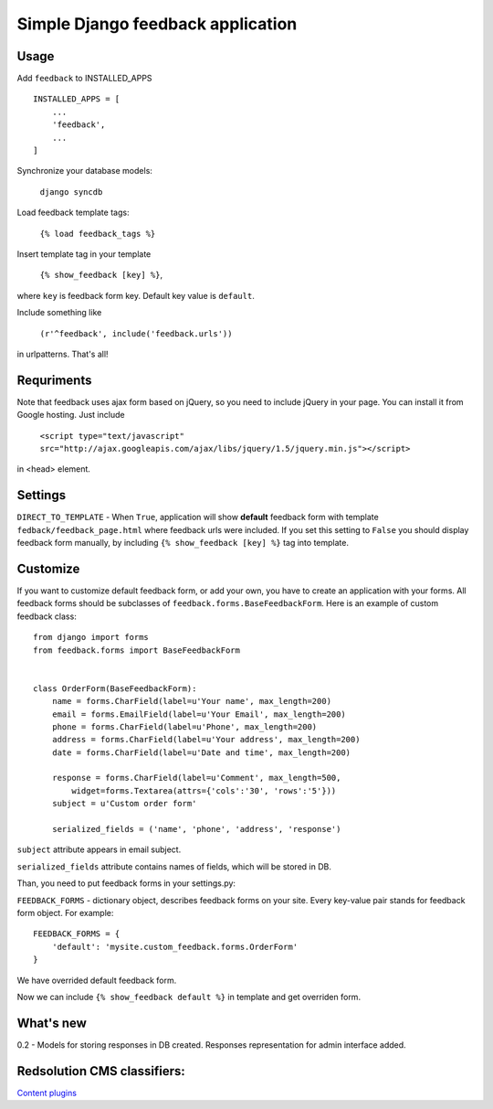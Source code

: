 Simple Django feedback application
====================================

Usage
`````

Add ``feedback`` to INSTALLED_APPS ::
    
    INSTALLED_APPS = [
        ...
        'feedback',
        ...
    ]
    
Synchronize your database models:

	``django syncdb``

Load feedback template tags:

    ``{% load feedback_tags %}``

Insert template tag in your template

    ``{% show_feedback [key] %}``,

where ``key`` is feedback form key. Default key value is ``default``.

Include something like

    ``(r'^feedback', include('feedback.urls'))``

in urlpatterns. That's all!

Requriments
```````````

Note that feedback uses ajax form based on jQuery, so you need to include jQuery
in your page. You can install it from Google hosting. Just include 

	``<script type="text/javascript" src="http://ajax.googleapis.com/ajax/libs/jquery/1.5/jquery.min.js"></script>``

in <head> element.

Settings
````````

``DIRECT_TO_TEMPLATE`` - When ``True``, application will show **default** feedback form 
with template ``fedback/feedback_page.html`` where feedback urls were included. 
If you set this setting to ``False`` you should display feedback form manually, 
by including ``{% show_feedback [key] %}`` tag into template. 


Customize
`````````

If you want to customize default feedback form, or add your own, you have to 
create an application with your forms. All feedback forms should be subclasses of
``feedback.forms.BaseFeedbackForm``. Here is an example of custom feedback class: ::   

    from django import forms
    from feedback.forms import BaseFeedbackForm
    
    
    class OrderForm(BaseFeedbackForm):
        name = forms.CharField(label=u'Your name', max_length=200)
        email = forms.EmailField(label=u'Your Email', max_length=200)
        phone = forms.CharField(label=u'Phone', max_length=200)
        address = forms.CharField(label=u'Your address', max_length=200)
        date = forms.CharField(label=u'Date and time', max_length=200)
    
        response = forms.CharField(label=u'Comment', max_length=500,
            widget=forms.Textarea(attrs={'cols':'30', 'rows':'5'}))
        subject = u'Custom order form'
        
        serialized_fields = ('name', 'phone', 'address', 'response')

``subject`` attribute appears in email subject.

``serialized_fields`` attribute contains names of fields, which will be stored in DB. 

Than, you need to put feedback forms in your settings.py:

``FEEDBACK_FORMS`` - dictionary object, describes feedback forms on your
site. Every key-value pair stands for feedback form object. For example: ::

    FEEDBACK_FORMS = {
        'default': 'mysite.custom_feedback.forms.OrderForm'
    }

We have overrided default feedback form.

Now we can include ``{% show_feedback default %}`` in  template and get overriden form.

What's new
``````````

0.2 - Models for storing responses in DB created. Responses representation for admin interface added.

Redsolution CMS classifiers:
````````````````````````````

`Content plugins`_

.. _`Content plugins`: http://www.redsolutioncms.org/classifiers/content
